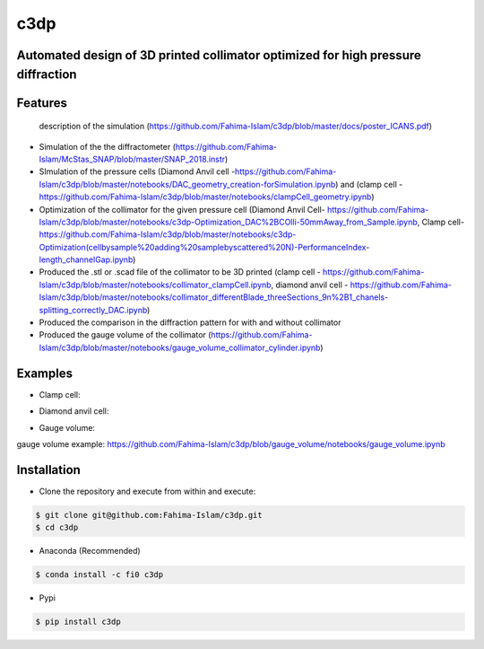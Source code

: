 ====
c3dp
====
  
.. image:: https://anaconda.org/fi0/c3dp/badges/version.svg 
        :target: https://anaconda.org/fi0/c3dp
        
.. image:: https://anaconda.org/fi0/c3dp/badges/platforms.svg   
        :target: https://anaconda.org/fi0/c3dp
    
.. image:: https://img.shields.io/pypi/v/c3dp.svg
        :target: https://pypi.python.org/pypi/c3dp


Automated design of 3D printed collimator optimized for high pressure diffraction
---------------------------------------------------------------------------------
Features
--------
 description of the simulation (https://github.com/Fahima-Islam/c3dp/blob/master/docs/poster_ICANS.pdf)
* Simulation of the the diffractometer (https://github.com/Fahima-Islam/McStas_SNAP/blob/master/SNAP_2018.instr)
* SImulation of the pressure cells (Diamond Anvil cell -https://github.com/Fahima-Islam/c3dp/blob/master/notebooks/DAC_geometry_creation-forSimulation.ipynb) and (clamp cell -https://github.com/Fahima-Islam/c3dp/blob/master/notebooks/clampCell_geometry.ipynb)
* Optimization of  the collimator for the given pressure cell (Diamond Anvil Cell- https://github.com/Fahima-Islam/c3dp/blob/master/notebooks/c3dp-Optimization_DAC%2BCOlli-50mmAway_from_Sample.ipynb, Clamp cell- https://github.com/Fahima-Islam/c3dp/blob/master/notebooks/c3dp-Optimization(cellbysample%20adding%20samplebyscattered%20N)-PerformanceIndex-length_channelGap.ipynb)
* Produced the .stl or .scad file of the collimator to be 3D printed (clamp cell - https://github.com/Fahima-Islam/c3dp/blob/master/notebooks/collimator_clampCell.ipynb, diamond anvil cell - https://github.com/Fahima-Islam/c3dp/blob/master/notebooks/collimator_differentBlade_threeSections_9n%2B1_chanels-splitting_correctly_DAC.ipynb)
* Produced the comparison in the diffraction pattern for with and without collimator
* Produced the gauge volume of the collimator (https://github.com/Fahima-Islam/c3dp/blob/master/notebooks/gauge_volume_collimator_cylinder.ipynb)

.. image:: https://raw.githubusercontent.com/Fahima-Islam/c3dp/master/figures/flow.png
   :width: 300pt

Examples
--------
* Clamp cell:

.. image:: https://raw.githubusercontent.com/Fahima-Islam/c3dp/master/figures/Screenshot%20from%202019-04-23%2011-51-49.png
   :width: 300pt


.. image:: https://raw.githubusercontent.com/Fahima-Islam/c3dp/master/figures/diffraction_pattern_clamp_cell.PNG
   :width: 300pt
   
* Diamond anvil cell:

.. image:: https://raw.githubusercontent.com/Fahima-Islam/c3dp/master/figures/dac.png
   :width: 300pt
   
.. image:: https://raw.githubusercontent.com/Fahima-Islam/c3dp/master/figures/DAC_diffraction_pattern.PNG
   :width: 300pt

* Gauge volume:
gauge volume example: https://github.com/Fahima-Islam/c3dp/blob/gauge_volume/notebooks/gauge_volume.ipynb

.. image:: https://raw.githubusercontent.com/Fahima-Islam/c3dp/master/figures/gauge.png
   :width: 300pt


Installation
-------------
* Clone the repository and execute from within and execute:

.. code-block:: shell

    $ git clone git@github.com:Fahima-Islam/c3dp.git
    $ cd c3dp
    
* Anaconda (Recommended)
.. code-block:: shell

    $ conda install -c fi0 c3dp
    
* Pypi
.. code-block:: shell

    $ pip install c3dp
    


